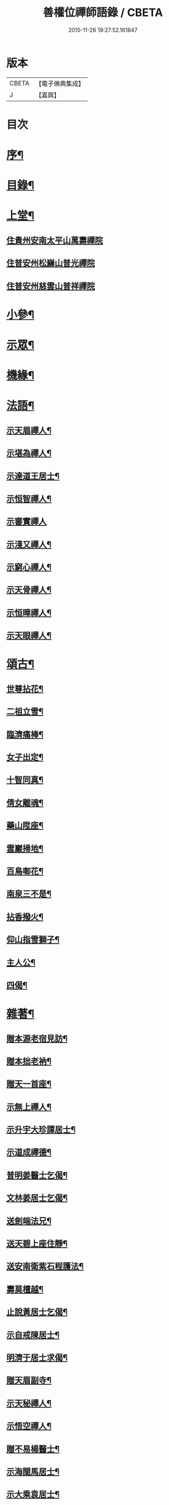 #+TITLE: 善權位禪師語錄 / CBETA
#+DATE: 2015-11-26 19:27:52.161847
* 版本
 |     CBETA|【電子佛典集成】|
 |         J|【嘉興】    |

* 目次
* [[file:KR6q0581_001.txt::001-0921a2][序¶]]
* [[file:KR6q0581_001.txt::0921c2][目錄¶]]
* [[file:KR6q0581_001.txt::0922a4][上堂¶]]
** [[file:KR6q0581_001.txt::0922a4][住貴州安南太平山萬壽禪院]]
** [[file:KR6q0581_001.txt::0922b12][住普安州松巋山普光禪院]]
** [[file:KR6q0581_001.txt::0922c27][住普安州慈雲山普祥禪院]]
* [[file:KR6q0581_001.txt::0923a16][小參¶]]
* [[file:KR6q0581_001.txt::0923c24][示眾¶]]
* [[file:KR6q0581_001.txt::0924a25][機緣¶]]
* [[file:KR6q0581_001.txt::0924c11][法語¶]]
** [[file:KR6q0581_001.txt::0924c12][示天眉禪人¶]]
** [[file:KR6q0581_001.txt::0924c17][示堪為禪人¶]]
** [[file:KR6q0581_001.txt::0924c21][示達道王居士¶]]
** [[file:KR6q0581_001.txt::0924c26][示恒智禪人¶]]
** [[file:KR6q0581_001.txt::0924c30][示審實禪人]]
** [[file:KR6q0581_001.txt::0925a4][示淺又禪人¶]]
** [[file:KR6q0581_001.txt::0925a8][示窮心禪人¶]]
** [[file:KR6q0581_001.txt::0925a13][示天骨禪人¶]]
** [[file:KR6q0581_001.txt::0925a17][示恒暲禪人¶]]
** [[file:KR6q0581_001.txt::0925a21][示天眼禪人¶]]
* [[file:KR6q0581_002.txt::002-0925b4][頌古¶]]
** [[file:KR6q0581_002.txt::002-0925b5][世尊拈花¶]]
** [[file:KR6q0581_002.txt::002-0925b8][二祖立雪¶]]
** [[file:KR6q0581_002.txt::002-0925b11][臨濟痛棒¶]]
** [[file:KR6q0581_002.txt::002-0925b14][女子出定¶]]
** [[file:KR6q0581_002.txt::002-0925b17][十智同真¶]]
** [[file:KR6q0581_002.txt::002-0925b20][倩女離魂¶]]
** [[file:KR6q0581_002.txt::002-0925b23][藥山陞座¶]]
** [[file:KR6q0581_002.txt::002-0925b26][雲巖掃地¶]]
** [[file:KR6q0581_002.txt::0925c2][百鳥啣花¶]]
** [[file:KR6q0581_002.txt::0925c5][南泉三不是¶]]
** [[file:KR6q0581_002.txt::0925c8][拈香撥火¶]]
** [[file:KR6q0581_002.txt::0925c11][仰山指雪獅子¶]]
** [[file:KR6q0581_002.txt::0925c14][主人公¶]]
** [[file:KR6q0581_002.txt::0925c17][四偈¶]]
* [[file:KR6q0581_002.txt::0925c22][雜著¶]]
** [[file:KR6q0581_002.txt::0925c23][贈本源老宿見訪¶]]
** [[file:KR6q0581_002.txt::0925c26][贈本拙老衲¶]]
** [[file:KR6q0581_002.txt::0925c29][贈天一首座¶]]
** [[file:KR6q0581_002.txt::0926a3][示無上禪人¶]]
** [[file:KR6q0581_002.txt::0926a6][示升宇大珍譚居士¶]]
** [[file:KR6q0581_002.txt::0926a9][示道成禪德¶]]
** [[file:KR6q0581_002.txt::0926a12][普明姜醫士乞偈¶]]
** [[file:KR6q0581_002.txt::0926a15][文林姜居士乞偈¶]]
** [[file:KR6q0581_002.txt::0926a18][送劍端法兄¶]]
** [[file:KR6q0581_002.txt::0926a21][送天碧上座住靜¶]]
** [[file:KR6q0581_002.txt::0926a24][送安南衛紫石程護法¶]]
** [[file:KR6q0581_002.txt::0926a26][壽莫檀越¶]]
** [[file:KR6q0581_002.txt::0926a29][止說黃居士乞偈¶]]
** [[file:KR6q0581_002.txt::0926b2][示自戒陳居士¶]]
** [[file:KR6q0581_002.txt::0926b5][明濟于居士求偈¶]]
** [[file:KR6q0581_002.txt::0926b8][贈天眉副寺¶]]
** [[file:KR6q0581_002.txt::0926b11][示天秘禪人¶]]
** [[file:KR6q0581_002.txt::0926b14][示悟空禪人¶]]
** [[file:KR6q0581_002.txt::0926b17][贈不易楊醫士¶]]
** [[file:KR6q0581_002.txt::0926b20][示海闊馬居士¶]]
** [[file:KR6q0581_002.txt::0926b23][示大乘袁居士¶]]
** [[file:KR6q0581_002.txt::0926b26][示大純邵善人¶]]
** [[file:KR6q0581_002.txt::0926b29][示大信喻居士¶]]
** [[file:KR6q0581_002.txt::0926c2][送笑月侍者入楚省師¶]]
** [[file:KR6q0581_002.txt::0926c5][示秀雲禪人¶]]
** [[file:KR6q0581_002.txt::0926c8][真秀包居士乞偈¶]]
** [[file:KR6q0581_002.txt::0926c11][示愛月侍者¶]]
** [[file:KR6q0581_002.txt::0926c14][示化月禪人¶]]
** [[file:KR6q0581_002.txt::0926c17][覓心禪人乞偈¶]]
** [[file:KR6q0581_002.txt::0926c20][覺悟金居士乞偈¶]]
** [[file:KR6q0581_002.txt::0926c23][示托禪禪人¶]]
** [[file:KR6q0581_002.txt::0926c26][示心田禪人¶]]
** [[file:KR6q0581_002.txt::0926c29][示楚禎姜居士¶]]
** [[file:KR6q0581_002.txt::0927a2][送太守梅臣傳護法¶]]
** [[file:KR6q0581_002.txt::0927a5][九河江居士索話頭¶]]
** [[file:KR6q0581_002.txt::0927a7][送梵僧¶]]
** [[file:KR6q0581_002.txt::0927a10][宿南華山夜聞猿啼¶]]
** [[file:KR6q0581_002.txt::0927a13][春遊晚歸復及人來韻¶]]
** [[file:KR6q0581_002.txt::0927a16][晴山鶯語¶]]
** [[file:KR6q0581_002.txt::0927a19][季春日訪祖鼻法兄不遇¶]]
** [[file:KR6q0581_002.txt::0927a22][嘯天獅子¶]]
** [[file:KR6q0581_002.txt::0927a25][廛居¶]]
** [[file:KR6q0581_002.txt::0927b4][山居¶]]
** [[file:KR6q0581_002.txt::0927b9][睡佛¶]]
** [[file:KR6q0581_002.txt::0927b12][贈友人新成靜室¶]]
** [[file:KR6q0581_002.txt::0927b15][春日次韻¶]]
** [[file:KR6q0581_002.txt::0927b18][吟菊次顯和尚原韻¶]]
** [[file:KR6q0581_002.txt::0927b21][散淡歌¶]]
* [[file:KR6q0581_002.txt::0927c12][分燈¶]]
** [[file:KR6q0581_002.txt::0927c13][宗風大闡¶]]
** [[file:KR6q0581_002.txt::0927c16][天一大悅¶]]
** [[file:KR6q0581_002.txt::0927c19][普現大行¶]]
** [[file:KR6q0581_002.txt::0927c22][天巖大照¶]]
** [[file:KR6q0581_002.txt::0927c25][天培本照¶]]
** [[file:KR6q0581_002.txt::0927c28][天骨本淨¶]]
** [[file:KR6q0581_002.txt::0927c30][恒暲聖目]]
** [[file:KR6q0581_002.txt::0928a4][善一如純¶]]
** [[file:KR6q0581_002.txt::0928a7][普渡大海¶]]
** [[file:KR6q0581_002.txt::0928a10][普應¶]]
** [[file:KR6q0581_002.txt::0928a13][青華大全王居士¶]]
** [[file:KR6q0581_002.txt::0928a16][孚世大倫龍居士¶]]
** [[file:KR6q0581_002.txt::0928a19][守一大圓姬居士¶]]
** [[file:KR6q0581_002.txt::0928a22][德雲聖恩龍居士¶]]
** [[file:KR6q0581_002.txt::0928a25][秀含六度李居士¶]]
** [[file:KR6q0581_002.txt::0928a28][法派¶]]
* [[file:KR6q0581_002.txt::0928a30][塔銘¶]]
* [[file:KR6q0581_002.txt::0929a12][行實¶]]
* 卷
** [[file:KR6q0581_001.txt][善權位禪師語錄 1]]
** [[file:KR6q0581_002.txt][善權位禪師語錄 2]]
